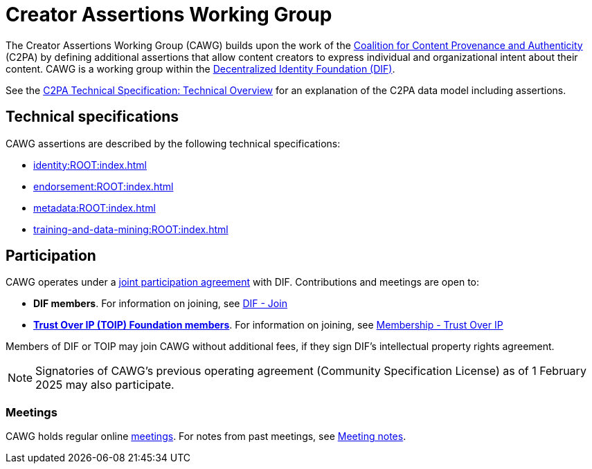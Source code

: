 = Creator Assertions Working Group
:page-role: -toc

The Creator Assertions Working Group (CAWG) builds upon the work of the https://c2pa.org[Coalition for Content Provenance and Authenticity] (C2PA) by defining additional assertions that allow content creators to express individual and organizational intent about their content. CAWG is a working group within the https://identity.foundation[Decentralized Identity Foundation (DIF)]. 

See the https://c2pa.org/specifications/specifications/2.2/specs/C2PA_Specification.html#_technical_overview[C2PA Technical Specification: Technical Overview] for an explanation of the C2PA data model including assertions.

== Technical specifications

CAWG assertions are described by the following technical specifications:

* xref:identity:ROOT:index.adoc[]
* xref:endorsement:ROOT:index.adoc[]
* xref:metadata:ROOT:index.adoc[]
* xref:training-and-data-mining:ROOT:index.adoc[]

== Participation

CAWG operates under a https://github.com/decentralized-identity/org/blob/main/Org%20documents/WG%20documents/DIF_CAWG_WG_Operating_Addendum_v1.pdf[joint participation agreement] with DIF. Contributions and meetings are open to:

* *DIF members*. For information on joining, see link:https://identity.foundation/join/[DIF - Join,window=_blank]
* https://trustoverip.org[*Trust Over IP (TOIP) Foundation members*]. For information on joining, see link:https://trustoverip.org/get-involved/membership/[Membership - Trust Over IP,window=_blank]

Members of DIF or TOIP may join CAWG without additional fees, if they sign DIF’s intellectual property rights agreement.

NOTE: Signatories of CAWG's previous operating agreement (Community Specification License) as of 1 February 2025 may also participate.

=== Meetings

CAWG holds regular online xref:meetings.adoc[meetings].  For notes from past meetings, see xref:meeting-notes:index.adoc[Meeting notes]. 